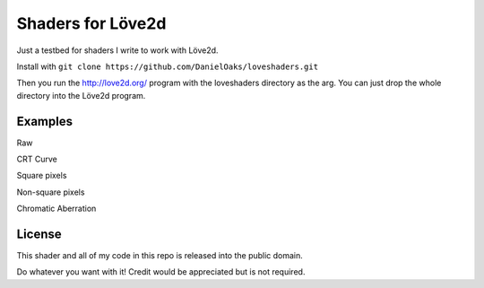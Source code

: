 Shaders for Löve2d
==================

Just a testbed for shaders I write to work with Löve2d.

Install with ``git clone https://github.com/DanielOaks/loveshaders.git``

Then you run the http://love2d.org/ program with the loveshaders directory as the arg. You can just drop the whole directory into the Löve2d program.

Examples
--------

Raw

.. image:: http://i.imgur.com/14Uo503.png

CRT Curve

.. image:: http://i.imgur.com/8yGvimG.png

Square pixels

.. image:: http://i.imgur.com/Paw43E1.png

Non-square pixels

.. image:: http://i.imgur.com/GbaS48q.png

Chromatic Aberration

.. image:: http://i.imgur.com/dowcnJ3.png

License
-------
This shader and all of my code in this repo is released into the public domain.

Do whatever you want with it! Credit would be appreciated but is not required.
